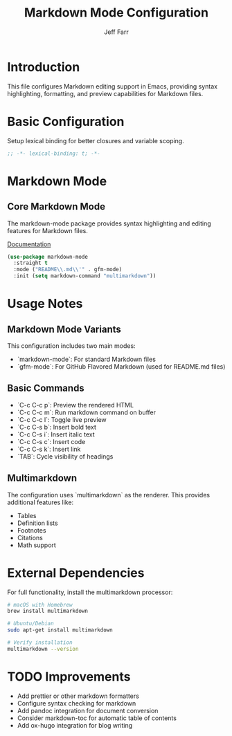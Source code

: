 #+title: Markdown Mode Configuration
#+author: Jeff Farr
#+property: header-args:emacs-lisp :tangle markdown-mode.el
#+auto_tangle: y

* Introduction
This file configures Markdown editing support in Emacs, providing syntax highlighting, formatting, and preview capabilities for Markdown files.

* Basic Configuration
Setup lexical binding for better closures and variable scoping.

#+begin_src emacs-lisp
;; -*- lexical-binding: t; -*-
#+end_src

* Markdown Mode
** Core Markdown Mode
The markdown-mode package provides syntax highlighting and editing features for Markdown files.

[[https://jblevins.org/projects/markdown-mode/][Documentation]]

#+begin_src emacs-lisp
(use-package markdown-mode
  :straight t
  :mode ("README\\.md\\'" . gfm-mode)
  :init (setq markdown-command "multimarkdown"))
#+end_src

* Usage Notes
** Markdown Mode Variants
This configuration includes two main modes:
- `markdown-mode`: For standard Markdown files
- `gfm-mode`: For GitHub Flavored Markdown (used for README.md files)

** Basic Commands
- `C-c C-c p`: Preview the rendered HTML
- `C-c C-c m`: Run markdown command on buffer
- `C-c C-c l`: Toggle live preview
- `C-c C-s b`: Insert bold text
- `C-c C-s i`: Insert italic text
- `C-c C-s c`: Insert code
- `C-c C-s k`: Insert link
- `TAB`: Cycle visibility of headings

** Multimarkdown
The configuration uses `multimarkdown` as the renderer. This provides additional features like:
- Tables
- Definition lists
- Footnotes
- Citations
- Math support

* External Dependencies
For full functionality, install the multimarkdown processor:

#+begin_src sh :tangle no
# macOS with Homebrew
brew install multimarkdown

# Ubuntu/Debian
sudo apt-get install multimarkdown

# Verify installation
multimarkdown --version
#+end_src

* TODO Improvements
- Add prettier or other markdown formatters
- Configure syntax checking for markdown
- Add pandoc integration for document conversion
- Consider markdown-toc for automatic table of contents
- Add ox-hugo integration for blog writing